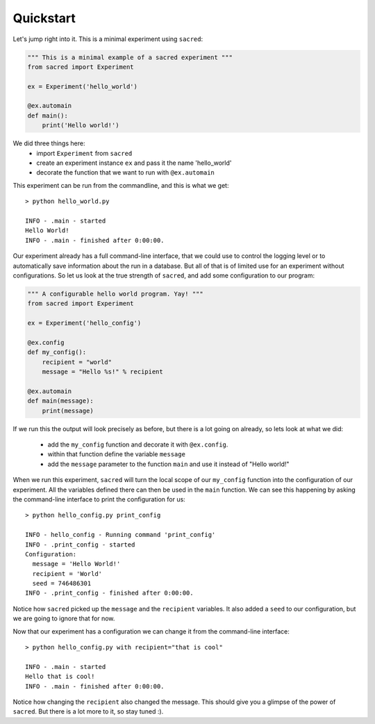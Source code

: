Quickstart
**********

Let's jump right into it. This is a minimal experiment using ``sacred``:

.. code-block:: python

    """ This is a minimal example of a sacred experiment """
    from sacred import Experiment

    ex = Experiment('hello_world')

    @ex.automain
    def main():
        print('Hello world!')


We did three things here:
  - import ``Experiment`` from ``sacred``
  - create an experiment instance ``ex`` and pass it the name 'hello_world'
  - decorate the function that we want to run with ``@ex.automain``

This experiment can be run from the commandline, and this is what we get::

    > python hello_world.py

    INFO - .main - started
    Hello World!
    INFO - .main - finished after 0:00:00.

Our experiment already has a full command-line interface, that we could use
to control the logging level or to automatically save information about the run
in a database. But all of that is of limited use for an experiment without
configurations. So let us look at the true strength of ``sacred``, and add some
configuration to our program:

.. code-block:: python

    """ A configurable hello world program. Yay! """
    from sacred import Experiment

    ex = Experiment('hello_config')

    @ex.config
    def my_config():
        recipient = "world"
        message = "Hello %s!" % recipient

    @ex.automain
    def main(message):
        print(message)

If we run this the output will look precisely as before, but there is a lot
going on already, so lets look at what we did:
  - add the ``my_config`` function and decorate it with ``@ex.config``.
  - within that function define the variable ``message``
  - add the ``message`` parameter to the function ``main`` and use it instead of "Hello world!"

When we run this experiment, ``sacred`` will turn the local scope of our
``my_config`` function into the configuration of our experiment. All the
variables defined there can then be used in the ``main`` function. We can see
this happening by asking the command-line interface to print the configuration
for us::

    > python hello_config.py print_config

    INFO - hello_config - Running command 'print_config'
    INFO - .print_config - started
    Configuration:
      message = 'Hello World!'
      recipient = 'World'
      seed = 746486301
    INFO - .print_config - finished after 0:00:00.

Notice how ``sacred`` picked up the ``message`` and the ``recipient`` variables.
It also added a ``seed`` to our configuration, but we are going to ignore that
for now.

Now that our experiment has a configuration we can change it from the
command-line interface::

    > python hello_config.py with recipient="that is cool"

    INFO - .main - started
    Hello that is cool!
    INFO - .main - finished after 0:00:00.

Notice how changing the ``recipient`` also changed the message. This should give
you a glimpse of the power of ``sacred``. But there is a lot more to it, so stay
tuned :).
